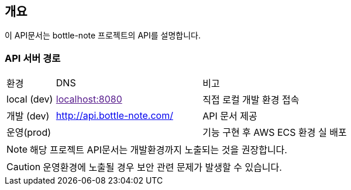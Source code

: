== 개요

이 API문서는 bottle-note 프로젝트의 API를 설명합니다.

=== API 서버 경로

[cols="1,3,3"]
|====
|환경         |DNS |비고
|local (dev)    | link:[localhost:8080] | 직접 로컬 개발 환경 접속
|개발 (dev)    | link:[http://api.bottle-note.com/] |API 문서 제공
|운영(prod)   | link:[] |기능 구현 후 AWS ECS 환경 실 배포
|====

[NOTE]
====
해당 프로젝트 API문서는 개발환경까지 노출되는 것을 권장합니다. +
====

[CAUTION]
====
운영환경에 노출될 경우 보안 관련 문제가 발생할 수 있습니다.
====

